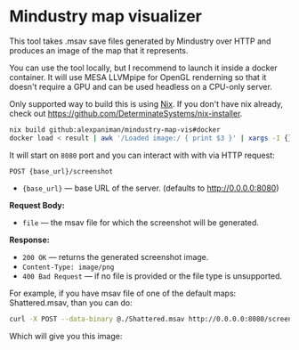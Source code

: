 * Mindustry map visualizer
This tool takes .msav save files generated by Mindustry over HTTP and produces an image of the map
that it represents.

You can use the tool locally, but I recommend to launch it inside a docker container. It will use
MESA LLVMpipe for OpenGL renderning so that it doesn't require a GPU and can be used headless on a
CPU-only server.

Only supported way to build this is using [[https://github.com/NixOS/nix][Nix]]. If you don't have nix already, check out
https://github.com/DeterminateSystems/nix-installer.

#+begin_src sh
nix build github:alexpaniman/mindustry-map-vis#docker
docker load < result | awk '/Loaded image:/ { print $3 }' | xargs -I {} docker run -p 8080:8080 {}
#+end_src

It will start on =8080= port and you can interact with with via HTTP request:
#+begin_src
POST {base_url}/screenshot
#+end_src

- ={base_url}= --- base URL of the server. (defaults to http://0.0.0.0:8080)

*Request Body:*
- =file= --- the msav file for which the screenshot will be generated.

*Response:*
- =200 OK= --- returns the generated screenshot image.
- =Content-Type: image/png=
- =400 Bad Request= --- if no file is provided or the file type is unsupported.

For example, if you have msav file of one of the default maps: Shattered.msav, than you can do:
#+begin_src sh
curl -X POST --data-binary @./Shattered.msav http://0.0.0.0:8080/screenshot -o screenshot.png
#+end_src

Which will give you this image:
[[file:imgs/screenshot.png]]
